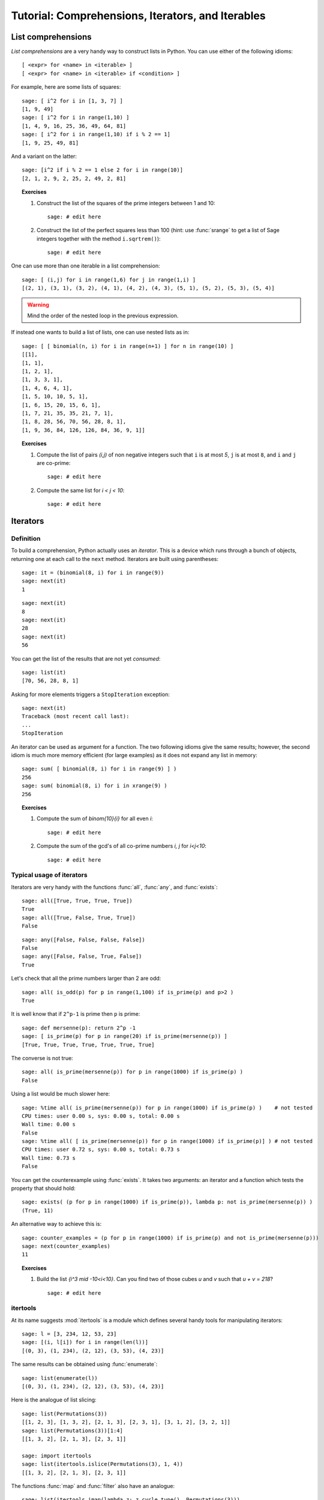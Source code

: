 .. _tutorial-comprehensions:

==================================================
Tutorial: Comprehensions, Iterators, and Iterables
==================================================

.. MODULEAUTHOR:: Florent Hivert <florent.hivert@univ-rouen.fr> and
   Nicolas M. Thiéry <nthiery at users.sf.net>

.. linkall

List comprehensions
===================

*List comprehensions* are a very handy way to construct lists in
Python. You can use either of the following idioms::

      [ <expr> for <name> in <iterable> ]
      [ <expr> for <name> in <iterable> if <condition> ]

For example, here are some lists of squares::

    sage: [ i^2 for i in [1, 3, 7] ]
    [1, 9, 49]
    sage: [ i^2 for i in range(1,10) ]
    [1, 4, 9, 16, 25, 36, 49, 64, 81]
    sage: [ i^2 for i in range(1,10) if i % 2 == 1]
    [1, 9, 25, 49, 81]

And a variant on the latter::

    sage: [i^2 if i % 2 == 1 else 2 for i in range(10)]
    [2, 1, 2, 9, 2, 25, 2, 49, 2, 81]

.. TOPIC:: Exercises

    #.  Construct the list of the squares of the prime integers between 1 and 10::

            sage: # edit here

    #.  Construct the list of the perfect squares less than 100 (hint: use
        :func:`srange` to get a list of Sage integers together with the
        method ``i.sqrtrem()``)::

            sage: # edit here

One can use more than one iterable in a list comprehension::

    sage: [ (i,j) for i in range(1,6) for j in range(1,i) ]
    [(2, 1), (3, 1), (3, 2), (4, 1), (4, 2), (4, 3), (5, 1), (5, 2), (5, 3), (5, 4)]

.. warning:: Mind the order of the nested loop in the previous expression.

If instead one wants to build a list of lists, one can use nested lists as in::

    sage: [ [ binomial(n, i) for i in range(n+1) ] for n in range(10) ]
    [[1],
    [1, 1],
    [1, 2, 1],
    [1, 3, 3, 1],
    [1, 4, 6, 4, 1],
    [1, 5, 10, 10, 5, 1],
    [1, 6, 15, 20, 15, 6, 1],
    [1, 7, 21, 35, 35, 21, 7, 1],
    [1, 8, 28, 56, 70, 56, 28, 8, 1],
    [1, 9, 36, 84, 126, 126, 84, 36, 9, 1]]

.. TOPIC:: Exercises

    #.  Compute the list of pairs `(i,j)` of non negative integers such
        that ``i`` is at most `5`, ``j`` is at most ``8``, and ``i`` and
        ``j`` are co-prime::

            sage: # edit here

    #.  Compute the same list for `i < j < 10`::

            sage: # edit here


Iterators
=========

Definition
----------

To build a comprehension, Python actually uses an *iterator*. This is
a device which runs through a bunch of objects, returning one at each
call to the ``next`` method. Iterators are built using parentheses::

    sage: it = (binomial(8, i) for i in range(9))
    sage: next(it)
    1

::

    sage: next(it)
    8
    sage: next(it)
    28
    sage: next(it)
    56

You can get the list of the results that are not yet *consumed*::

    sage: list(it)
    [70, 56, 28, 8, 1]

Asking for more elements triggers a ``StopIteration`` exception::

    sage: next(it)
    Traceback (most recent call last):
    ...
    StopIteration

An iterator can be used as argument for a function. The two following
idioms give the same results; however, the second idiom is much more
memory efficient (for large examples) as it does not expand any list
in memory::

    sage: sum( [ binomial(8, i) for i in range(9) ] )
    256
    sage: sum( binomial(8, i) for i in xrange(9) )
    256

.. TOPIC:: Exercises

    #.  Compute the sum of `\binom{10}{i}` for all even `i`::

            sage: # edit here

    #.  Compute the sum of the gcd's of all co-prime numbers `i, j` for `i<j<10`::

            sage: # edit here


Typical usage of iterators
--------------------------

Iterators are very handy with the functions :func:`all`, :func:`any`,
and :func:`exists`::

    sage: all([True, True, True, True])
    True
    sage: all([True, False, True, True])
    False

::

    sage: any([False, False, False, False])
    False
    sage: any([False, False, True, False])
    True

Let's check that all the prime numbers larger than 2 are odd::

    sage: all( is_odd(p) for p in range(1,100) if is_prime(p) and p>2 )
    True

It is well know that if ``2^p-1`` is prime then ``p`` is prime::

    sage: def mersenne(p): return 2^p -1
    sage: [ is_prime(p) for p in range(20) if is_prime(mersenne(p)) ]
    [True, True, True, True, True, True, True]

The converse is not true::

    sage: all( is_prime(mersenne(p)) for p in range(1000) if is_prime(p) )
    False

Using a list would be much slower here::

    sage: %time all( is_prime(mersenne(p)) for p in range(1000) if is_prime(p) )    # not tested
    CPU times: user 0.00 s, sys: 0.00 s, total: 0.00 s
    Wall time: 0.00 s
    False
    sage: %time all( [ is_prime(mersenne(p)) for p in range(1000) if is_prime(p)] ) # not tested
    CPU times: user 0.72 s, sys: 0.00 s, total: 0.73 s
    Wall time: 0.73 s
    False

You can get the counterexample using :func:`exists`. It takes two
arguments: an iterator and a function which tests the property that
should hold::

    sage: exists( (p for p in range(1000) if is_prime(p)), lambda p: not is_prime(mersenne(p)) )
    (True, 11)

An alternative way to achieve this is::

    sage: counter_examples = (p for p in range(1000) if is_prime(p) and not is_prime(mersenne(p)))
    sage: next(counter_examples)
    11

.. TOPIC:: Exercises

    #.  Build the list `\{i^3 \mid -10<i<10\}`. Can you find two of those
        cubes `u` and `v` such that `u + v = 218`?

        ::

           sage: # edit here

itertools
---------

At its name suggests :mod:`itertools` is a module which defines
several handy tools for manipulating iterators::

    sage: l = [3, 234, 12, 53, 23]
    sage: [(i, l[i]) for i in range(len(l))]
    [(0, 3), (1, 234), (2, 12), (3, 53), (4, 23)]

The same results can be obtained using :func:`enumerate`::

    sage: list(enumerate(l))
    [(0, 3), (1, 234), (2, 12), (3, 53), (4, 23)]

Here is the analogue of list slicing::

    sage: list(Permutations(3))
    [[1, 2, 3], [1, 3, 2], [2, 1, 3], [2, 3, 1], [3, 1, 2], [3, 2, 1]]
    sage: list(Permutations(3))[1:4]
    [[1, 3, 2], [2, 1, 3], [2, 3, 1]]

    sage: import itertools
    sage: list(itertools.islice(Permutations(3), 1, 4))
    [[1, 3, 2], [2, 1, 3], [2, 3, 1]]

The functions :func:`map` and :func:`filter` also have an analogue::

    sage: list(itertools.imap(lambda z: z.cycle_type(), Permutations(3)))
    [[1, 1, 1], [2, 1], [2, 1], [3], [3], [2, 1]]

    sage: list(itertools.ifilter(lambda z: z.has_pattern([1,2]), Permutations(3)))
    [[1, 2, 3], [1, 3, 2], [2, 1, 3], [2, 3, 1], [3, 1, 2]]


.. TOPIC:: Exercises

    #.  Define an iterator for the `i`-th prime for `5<i<10`::

           sage: # edit here

Defining new iterators
----------------------

One can very easily write new iterators using the keyword
``yield``. The following function does nothing interesting beyond
demonstrating the use of ``yield``::

    sage: def f(n):
    ....:   for i in range(n):
    ....:       yield i
    sage: [ u for u in f(5) ]
    [0, 1, 2, 3, 4]

Iterators can be recursive::

    sage: def words(alphabet,l):
    ....:    if l == 0:
    ....:        yield []
    ....:    else:
    ....:        for word in words(alphabet, l-1):
    ....:            for a in alphabet:
    ....:                yield word + [a]

    sage: [ w for w in words(['a','b','c'], 3) ]
    [['a', 'a', 'a'], ['a', 'a', 'b'], ['a', 'a', 'c'], ['a', 'b', 'a'], ['a', 'b', 'b'], ['a', 'b', 'c'], ['a', 'c', 'a'], ['a', 'c', 'b'], ['a', 'c', 'c'], ['b', 'a', 'a'], ['b', 'a', 'b'], ['b', 'a', 'c'], ['b', 'b', 'a'], ['b', 'b', 'b'], ['b', 'b', 'c'], ['b', 'c', 'a'], ['b', 'c', 'b'], ['b', 'c', 'c'], ['c', 'a', 'a'], ['c', 'a', 'b'], ['c', 'a', 'c'], ['c', 'b', 'a'], ['c', 'b', 'b'], ['c', 'b', 'c'], ['c', 'c', 'a'], ['c', 'c', 'b'], ['c', 'c', 'c']]
    sage: sum(1 for w in words(['a','b','c'], 3))
    27

Here is another recursive iterator::

    sage: def dyck_words(l):
    ....:     if l==0:
    ....:         yield ''
    ....:     else:
    ....:         for k in range(l):
    ....:             for w1 in dyck_words(k):
    ....:                 for w2 in dyck_words(l-k-1):
    ....:                     yield '('+w1+')'+w2

    sage: list(dyck_words(4))
    ['()()()()',
    '()()(())',
    '()(())()',
    '()(()())',
    '()((()))',
    '(())()()',
    '(())(())',
    '(()())()',
    '((()))()',
    '(()()())',
    '(()(()))',
    '((())())',
    '((()()))',
    '(((())))']

    sage: sum(1 for w in dyck_words(5))
    42

.. TOPIC:: Exercises

    #.  Write an iterator with two parameters `n`, `l` iterating
        through the set of nondecreasing lists of integers smaller
        than `n` of length `l`::

           sage: # edit here


Standard Iterables
==================

Finally, many standard Python and Sage objects are *iterable*; that is
one may iterate through their elements::

    sage: sum( x^len(s) for s in Subsets(8) )
    x^8 + 8*x^7 + 28*x^6 + 56*x^5 + 70*x^4 + 56*x^3 + 28*x^2 + 8*x + 1

    sage: sum( x^p.length() for p in Permutations(3) )
    x^3 + 2*x^2 + 2*x + 1

    sage: factor(sum( x^p.length() for p in Permutations(3) ))
    (x^2 + x + 1)*(x + 1)

    sage: P = Permutations(5)
    sage: all( p in P for p in P )
    True

    sage: for p in GL(2, 2): print p; print
    [1 0]
    [0 1]
    <BLANKLINE>
    [0 1]
    [1 0]
    <BLANKLINE>
    [0 1]
    [1 1]
    <BLANKLINE>
    [1 1]
    [0 1]
    <BLANKLINE>
    [1 1]
    [1 0]
    <BLANKLINE>
    [1 0]
    [1 1]
    <BLANKLINE>

    sage: for p in Partitions(3): print p
    [3]
    [2, 1]
    [1, 1, 1]


.. skip

Beware of infinite loops::

    sage: for p in Partitions(): print p           # not tested

.. skip

::

    sage: for p in Primes(): print p               # not tested

Infinite loops can nevertheless be very useful::

    sage: exists( Primes(), lambda p: not is_prime(mersenne(p)) )
    (True, 11)


    sage: counter_examples = (p for p in Primes() if not is_prime(mersenne(p)))
    sage: next(counter_examples)
    11
